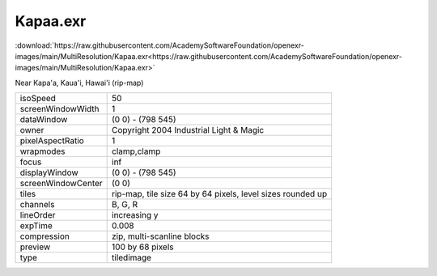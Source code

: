 ..
  SPDX-License-Identifier: BSD-3-Clause
  Copyright Contributors to the OpenEXR Project.

Kapaa.exr
#########

:download:`https://raw.githubusercontent.com/AcademySoftwareFoundation/openexr-images/main/MultiResolution/Kapaa.exr<https://raw.githubusercontent.com/AcademySoftwareFoundation/openexr-images/main/MultiResolution/Kapaa.exr>`

.. image:: https://raw.githubusercontent.com/AcademySoftwareFoundation/openexr-images/main/MultiResolution/Kapaa.jpg
   :target: https://raw.githubusercontent.com/AcademySoftwareFoundation/openexr-images/main/MultiResolution/Kapaa.exr


Near Kapa'a, Kaua'i, Hawai'i (rip-map)

.. list-table::
   :align: left

   * - isoSpeed
     - 50
   * - screenWindowWidth
     - 1
   * - dataWindow
     - (0 0) - (798 545)
   * - owner
     - Copyright 2004 Industrial Light & Magic
   * - pixelAspectRatio
     - 1
   * - wrapmodes
     - clamp,clamp
   * - focus
     - inf
   * - displayWindow
     - (0 0) - (798 545)
   * - screenWindowCenter
     - (0 0)
   * - tiles
     - rip-map, tile size 64 by 64 pixels, level sizes rounded up
   * - channels
     - B, G, R
   * - lineOrder
     - increasing y
   * - expTime
     - 0.008
   * - compression
     - zip, multi-scanline blocks
   * - preview
     - 100 by 68 pixels
   * - type
     - tiledimage
